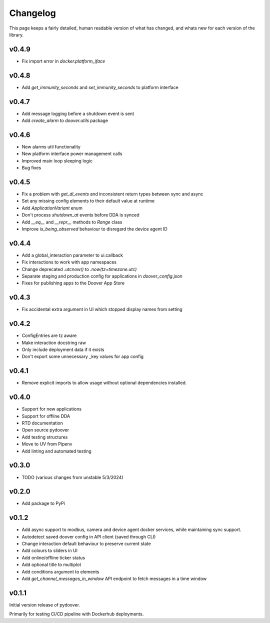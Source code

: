 Changelog
===========
This page keeps a fairly detailed, human readable version
of what has changed, and whats new for each version of the library.

v0.4.9
------
- Fix import error in `docker.platform_iface`

v0.4.8
------
- Add `get_immunity_seconds` and `set_immunity_seconds` to platform interface

v0.4.7
------
- Add message logging before a shutdown event is sent
- Add `create_alarm` to `doover.utils` package


v0.4.6
------
- New alarms util functionality
- New platform interface power management calls
- Improved main loop sleeping logic
- Bug fixes

v0.4.5
------
- Fix a problem with `get_di_events` and inconsistent return types between sync and async
- Set any missing config elements to their default value at runtime
- Add `ApplicationVariant` enum
- Don't process `shutdown_at` events before DDA is synced
- Add `__eq__` and `__repr__` methods to `Range` class
- Improve `is_being_observed` behaviour to disregard the device agent ID

v0.4.4
------
- Add a global_interaction parameter to ui.callback
- Fix interactions to work with app namespaces
- Change deprecated `.utcnow()` to `.now(tz=timezone.utc)`
- Separate staging and production config for applications in `doover_config.json`
- Fixes for publishing apps to the Doover App Store


v0.4.3
------
- Fix accidental extra argument in UI which stopped display names from setting

v0.4.2
------
- ConfigEntries are tz aware
- Make interaction docstring raw
- Only include deployment data if it exists
- Don't export some unnecessary _key values for app config

v0.4.1
------
- Remove explicit imports to allow usage without optional dependencies installed.

v0.4.0
------
- Support for new applications
- Support for offline DDA
- RTD documentation
- Open source pydoover
- Add testing structures
- Move to UV from Pipenv
- Add linting and automated testing

v0.3.0
-------
- TODO (various changes from unstable 5/3/2024)


v0.2.0
-------
- Add package to PyPi

v0.1.2
-------
- Add async support to modbus, camera and device agent docker services, while maintaining sync support.
- Autodetect saved doover config in API client (saved through CLI)
- Change interaction default behaviour to preserve current state
- Add colours to sliders in UI
- Add online/offline ticker status
- Add optional title to multiplot
- Add conditions argument to elements
- Add `get_channel_messages_in_window` API endpoint to fetch messages in a time window

v0.1.1
------
Initial version release of pydoover.

Primarily for testing CI/CD pipeline with Dockerhub deployments.

